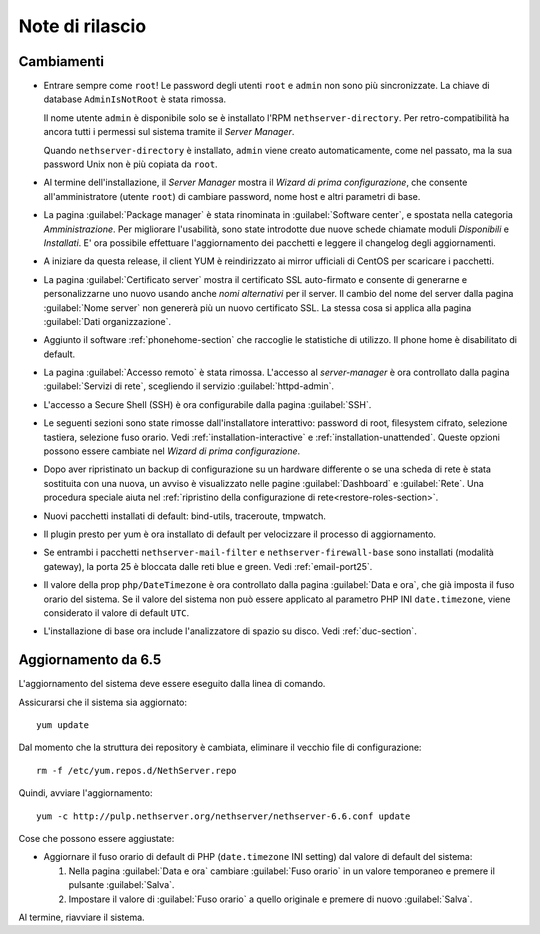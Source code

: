 ================
Note di rilascio
================

Cambiamenti
===========

* Entrare sempre come ``root``! Le password degli utenti ``root`` e
  ``admin`` non sono più sincronizzate.  La chiave di database
  ``AdminIsNotRoot`` è stata rimossa.

  Il nome utente ``admin`` è disponibile solo se è installato l'RPM
  ``nethserver-directory``.  Per retro-compatibilità ha ancora tutti i
  permessi sul sistema tramite il *Server Manager*.

  Quando ``nethserver-directory`` è installato, ``admin`` viene creato
  automaticamente, come nel passato, ma la sua password Unix non è più
  copiata da ``root``.

* Al termine dell'installazione, il *Server Manager* mostra il 
  *Wizard di prima configurazione*, che consente all'amministratore (utente ``root``)
  di cambiare password, nome host e altri parametri di base.

* La pagina :guilabel:`Package manager` è stata rinominata in
  :guilabel:`Software center`, e spostata nella categoria *Amministrazione*.
  Per migliorare l'usabilità, sono state introdotte due nuove schede
  chiamate moduli *Disponibili* e *Installati*.
  E' ora possibile effettuare l'aggiornamento dei pacchetti e leggere
  il changelog degli aggiornamenti.

* A iniziare da questa release, il client YUM è reindirizzato ai mirror
  ufficiali di CentOS per scaricare i pacchetti.
  
* La pagina :guilabel:`Certificato server` mostra il certificato SSL
  auto-firmato e consente di generarne e personalizzarne uno nuovo usando
  anche *nomi alternativi* per il server.
  Il cambio del nome del server dalla pagina :guilabel:`Nome server` non
  genererà più un nuovo certificato SSL. La stessa cosa si applica alla
  pagina :guilabel:`Dati organizzazione`.

* Aggiunto il software :ref:`phonehome-section` che raccoglie le statistiche di utilizzo.
  Il phone home è disabilitato di default.

* La pagina :guilabel:`Accesso remoto` è stata rimossa. L'accesso al
  *server-manager* è ora controllato dalla pagina :guilabel:`Servizi di rete`,
  scegliendo il servizio :guilabel:`httpd-admin`.

* L'accesso a Secure Shell (SSH) è ora configurabile dalla pagina
  :guilabel:`SSH`.

* Le seguenti sezioni sono state rimosse dall'installatore interattivo:
  password di root, filesystem cifrato, selezione tastiera, selezione fuso orario.
  Vedi :ref:`installation-interactive` e :ref:`installation-unattended`.
  Queste opzioni possono essere cambiate nel *Wizard di prima configurazione*.

* Dopo aver ripristinato un backup di configurazione su un hardware
  differente o se una scheda di rete è stata sostituita con una nuova,
  un avviso è visualizzato nelle pagine :guilabel:`Dashboard` e
  :guilabel:`Rete`.  Una procedura speciale aiuta nel :ref:`ripristino della configurazione di rete<restore-roles-section>`.
  
* Nuovi pacchetti installati di default: bind-utils, traceroute, tmpwatch.

* Il plugin presto per yum è ora installato di default per velocizzare il processo di aggiornamento.

* Se entrambi i pacchetti ``nethserver-mail-filter`` e ``nethserver-firewall-base`` 
  sono installati (modalità gateway), la porta 25 è bloccata dalle reti blue e green.
  Vedi :ref:`email-port25`.

* Il valore della prop ``php/DateTimezone`` è ora controllato dalla
  pagina :guilabel:`Data e ora`, che già imposta il fuso orario del
  sistema. Se il valore del sistema non può essere applicato al
  parametro PHP INI ``date.timezone``, viene considerato il valore di
  default ``UTC``.

* L'installazione di base ora include l'analizzatore di spazio su disco.
  Vedi :ref:`duc-section`.

Aggiornamento da 6.5
====================

L'aggiornamento del sistema deve essere eseguito dalla linea di comando.

Assicurarsi che il sistema sia aggiornato: ::

  yum update

Dal momento che la struttura dei repository è cambiata, eliminare il vecchio file di configurazione: ::

  rm -f /etc/yum.repos.d/NethServer.repo

Quindi, avviare l'aggiornamento: ::
  
  yum -c http://pulp.nethserver.org/nethserver/nethserver-6.6.conf update

Cose che possono essere aggiustate:

* Aggiornare il fuso orario di default di PHP (``date.timezone`` INI
  setting) dal valore di default del sistema:

  1. Nella pagina :guilabel:`Data e ora` cambiare :guilabel:`Fuso
     orario` in un valore temporaneo e premere il pulsante
     :guilabel:`Salva`.

  2. Impostare il valore di :guilabel:`Fuso orario` a quello originale
     e premere di nuovo :guilabel:`Salva`.
  
Al termine, riavviare il sistema.

